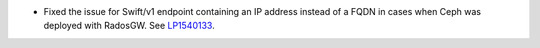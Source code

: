 * Fixed the issue for Swift/v1 endpoint containing an IP address instead of a
  FQDN in cases when Ceph was deployed with RadosGW.
  See `LP1540133 <https://bugs.launchpad.net/fuel/+bug/1540133>`_.
